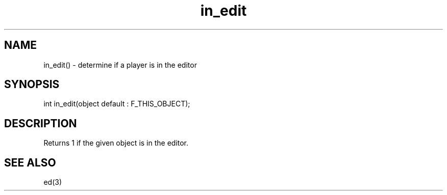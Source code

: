 .\"determine if a player is in the editor
.TH in_edit 3
 
.SH NAME
in_edit() - determine if a player is in the editor
 
.SH SYNOPSIS
int in_edit(object default : F_THIS_OBJECT);
 
.SH DESCRIPTION
Returns 1 if the given object is in the editor.
 
.SH SEE ALSO
ed(3)
